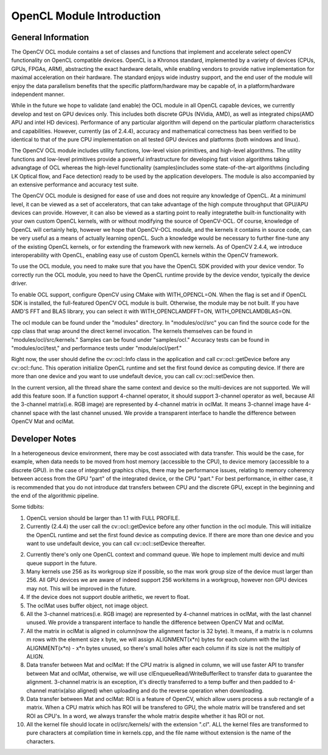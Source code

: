 OpenCL Module Introduction
==========================

.. highlight:: cpp

General Information
-------------------

The OpenCV OCL module contains  a set of classes and functions that implement and accelerate select openCV functionality on OpenCL compatible devices. OpenCL is a Khronos standard, implemented by a variety of devices (CPUs, GPUs, FPGAs, ARM), abstracting the exact hardware details, while enabling vendors to provide native implementation for maximal acceleration on their hardware. The standard enjoys wide industry support, and the end user of the module will enjoy the data parallelism benefits that the specific platform/hardware may be capable of, in a platform/hardware independent manner. 

While in the future we hope to validate (and enable) the OCL module in all OpenCL capable devices, we currently develop and test on GPU devices only. This includes both discrete GPUs (NVidia, AMD), as well as integrated chips(AMD APU and intel HD devices). Performance of any particular algorithm will depend on the particular platform characteristics and capabilities. However, currently (as of 2.4.4), accuracy and  mathematical correctness has been verified to be identical to that of the pure CPU implementation on all tested GPU devices and platforms (both windows and linux). 


The OpenCV OCL module includes utility functions, low-level vision primitives, and high-level algorithms. The utility functions and low-level primitives provide a powerful infrastructure for developing fast vision algorithms taking advangtage of OCL whereas the high-level functionality (samples)includes some state-of-the-art algorithms (including LK Optical flow, and Face detection) ready to be used by the application developers. The module is also accompanied by an extensive performance and accuracy test suite.

The OpenCV OCL module is designed for ease of use and does not require any knowledge of OpenCL. At a minimuml level, it can be viewed as a set of accelerators, that can take advantage of the high compute throughput that GPU/APU devices can provide. However, it can also be viewed as a starting point to really integratethe  built-in functionality with your own custom OpenCL kernels, with or without modifying the source of OpenCV-OCL. Of course, knowledge of OpenCL will certainly help, however we hope that OpenCV-OCL module, and  the kernels it contains in source code, can be very useful as a means of actually learning openCL. Such a knowledge would be necessary to further fine-tune any of the existing OpenCL kernels, or for extending the framework with new kernels. As of OpenCV 2.4.4, we introduce interoperability with OpenCL, enabling easy use of custom OpenCL kernels within the OpenCV framework. 

To use the OCL module, you need to make sure that you have the OpenCL SDK provided with your device vendor. To correctly run the OCL module, you need to have the OpenCL runtime provide by the device vendor, typically the device driver.

To enable OCL support, configure OpenCV using CMake with WITH\_OPENCL=ON. When the flag is set and if OpenCL SDK is installed, the full-featured OpenCV OCL module is built. Otherwise, the module may be not built. If you have AMD'S FFT and BLAS library, you can select it with WITH\_OPENCLAMDFFT=ON, WITH\_OPENCLAMDBLAS=ON.

The ocl module can be found under the "modules" directory. In "modules/ocl/src" you can find the source code for the cpp class that wrap around the direct kernel invocation. The kernels themselves can be found in "modules/ocl/src/kernels."  Samples can be found under "samples/ocl." Accuracy tests can be found in "modules/ocl/test," and performance tests under "module/ocl/perf."




Right now, the user should define the cv::ocl::Info class in the application and call cv::ocl::getDevice before any cv::ocl::func. This operation initialize OpenCL runtime and set the first found device as computing device. If there are more than one device and you want to use undefault device, you can call cv::ocl::setDevice then.

In the current version, all the thread share the same context and device so the multi-devices are not supported. We will add this feature soon. If a function support 4-channel operator, it should support 3-channel operator as well, because All the 3-channel matrix(i.e. RGB image) are represented by 4-channel matrix in oclMat. It means 3-channel image have 4-channel space with the last channel unused. We provide a transparent interface to handle the difference between OpenCV Mat and oclMat.

Developer Notes
-------------------

In a heterogeneous device environment, there may be cost associated with data transfer. This would be the case, for example, when data needs to be moved from host memory (accessible to the CPU), to device memory (accessible to a discrete GPU). in the case of integrated graphics chips, there may be performance issues, relating to memory coherency between access from the GPU "part" of the integrated device, or the CPU "part." For best performance, in either case, it is recommended that you do not introduce dat transfers between CPU and the discrete GPU, except in the beginning and the end of the algorithmic pipeline.

Some tidbits:

1. OpenCL version should be larger than 1.1 with FULL PROFILE.

2. Currently (2.4.4) the user call the cv::ocl::getDevice before any other function in the ocl module. This will initialize the OpenCL runtime and set the first found device as computing device. If there are more than one device and you want to use undefault device, you can call cv::ocl::setDevice thereafter.

2. Currently there's only one OpenCL context and command queue. We hope to implement multi device and multi queue support in the future.

3. Many kernels use 256 as its workgroup size if possible, so the max work group size of the device must larger than 256. All GPU devices we are aware of indeed support 256 workitems in a workgroup, however non GPU devices may not. This will be improved in the future.

4. If the device does not support double arithetic, we revert to float.

5. The oclMat uses buffer object, not image object.

6. All the 3-channel matrices(i.e. RGB image) are represented by 4-channel matrices in oclMat, with the last channel unused. We provide a transparent interface to handle the difference between OpenCV Mat and oclMat.

7. All the matrix in oclMat is aligned in column(now the alignment factor is 32 byte). It means, if a matrix is n columns m rows with the element size x byte, we will assign ALIGNMENT(x*n) bytes for each column with the last ALIGNMENT(x*n) - x*n bytes unused, so there's small holes after each column if its size is not the multiply of ALIGN.

8. Data transfer between Mat and oclMat: If the CPU matrix is aligned in column, we will use faster API to transfer between Mat and oclMat, otherwise, we will use clEnqueueRead/WriteBufferRect to transfer data to guarantee the alignment. 3-channel matrix is an exception, it's directly transferred to a temp buffer and then padded to 4-channel matrix(also aligned) when uploading and do the reverse operation when downloading.

9. Data transfer between Mat and oclMat: ROI is a feature of OpenCV, which allow users process a sub rectangle of a matrix. When a CPU matrix which has ROI will be transfered to GPU, the whole matrix will be transfered and set ROI as CPU's. In a word, we always transfer the whole matrix despite whether it has ROI or not.

10. All the kernel file should locate in ocl/src/kernels/ with the extension ".cl". ALL the kernel files are transformed to pure characters at compilation time in kernels.cpp, and the file name without extension is the name of the characters.
